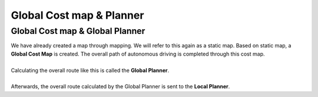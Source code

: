 =========================
Global Cost map & Planner
=========================


Global Cost map & Global Planner
""""""""""""""""""""""""""""""""

| We have already created a map through mapping. We will refer to this again as a static map. Based on static map, a **Global Cost Map** is created. The overall path of autonomous driving is completed through this cost map.
|
| Calculating the overall route like this is called the **Global Planner**.
|
| Afterwards, the overall route calculated by the Global Planner is sent to the **Local Planner**.
